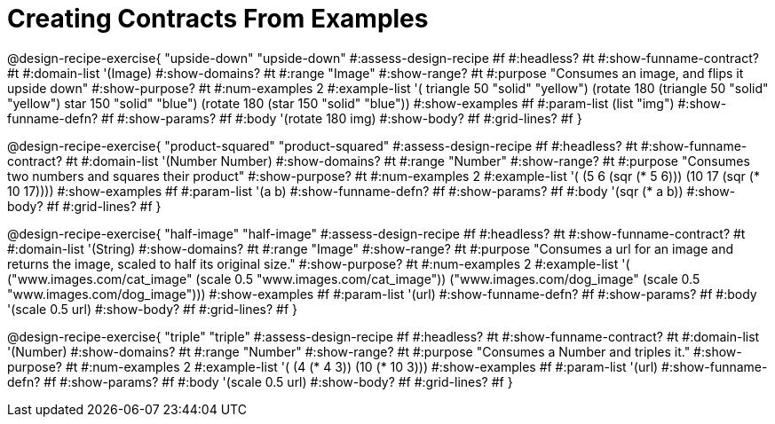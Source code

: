 = Creating Contracts From Examples

++++
<style>
.recipe_title:nth-of-type(3n),
.recipe_title:nth-of-type(3n) + *,
.recipe_title:nth-of-type(3n) + * + *,
.recipe_title:nth-of-type(3n) + * + * + *,
.recipe_title:nth-of-type(3n) + * + * + * + * {
  display: none
}
</style>
++++

@design-recipe-exercise{ "upside-down"
"upside-down"
#:assess-design-recipe #f
#:headless? #t
#:show-funname-contract? #t
#:domain-list '(Image)
#:show-domains? #t
#:range "Image"
#:show-range? #t
#:purpose "Consumes an image, and flips it upside down"
#:show-purpose? #t
#:num-examples 2
#:example-list '(
  ((triangle 50 "solid" "yellow") (rotate 180 (triangle 50 "solid" "yellow")))
  ((star    150 "solid" "blue")   (rotate 180 (star    150 "solid" "blue"))))
#:show-examples #f
#:param-list (list "img")
#:show-funname-defn? #f
#:show-params? #f
#:body '(rotate 180 img)
#:show-body? #f
#:grid-lines? #f
}

@design-recipe-exercise{ "product-squared"
"product-squared"
#:assess-design-recipe #f
#:headless? #t
#:show-funname-contract? #t
#:domain-list '(Number Number)
#:show-domains? #t
#:range "Number"
#:show-range? #t
#:purpose "Consumes two numbers and squares their product"
#:show-purpose? #t
#:num-examples 2
#:example-list '(
  (5 6 (sqr (* 5 6)))
  (10 17 (sqr (* 10 17))))
#:show-examples #f
#:param-list '(a b)
#:show-funname-defn? #f
#:show-params? #f
#:body '(sqr (* a b))
#:show-body? #f
#:grid-lines? #f
}


@design-recipe-exercise{ "half-image"
"half-image"
#:assess-design-recipe #f
#:headless? #t
#:show-funname-contract? #t
#:domain-list '(String)
#:show-domains? #t
#:range "Image"
#:show-range? #t
#:purpose "Consumes a url for an image and returns the image, scaled to half its original size."
#:show-purpose? #t
#:num-examples 2
#:example-list '(
  ("www.images.com/cat_image" (scale 0.5 "www.images.com/cat_image"))
  ("www.images.com/dog_image" (scale 0.5 "www.images.com/dog_image")))
#:show-examples #f
#:param-list '(url)
#:show-funname-defn? #f
#:show-params? #f
#:body '(scale 0.5 url)
#:show-body? #f
#:grid-lines? #f
}


@design-recipe-exercise{ "triple"
"triple"
#:assess-design-recipe #f
#:headless? #t
#:show-funname-contract? #t
#:domain-list '(Number)
#:show-domains? #t
#:range "Number"
#:show-range? #t
#:purpose "Consumes a Number and triples it."
#:show-purpose? #t
#:num-examples 2
#:example-list '(
  (4 (* 4 3))
  (10 (* 10 3)))
#:show-examples #f
#:param-list '(url)
#:show-funname-defn? #f
#:show-params? #f
#:body '(scale 0.5 url)
#:show-body? #f
#:grid-lines? #f
}
